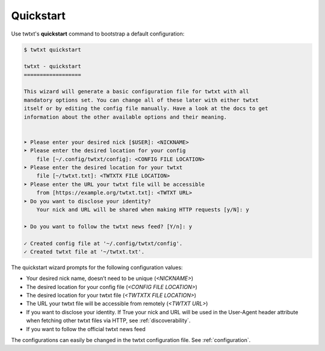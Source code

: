 .. _quickstart:

Quickstart
==========

Use twtxt's **quickstart** command to bootstrap a default configuration:

.. code-block:: console

    $ twtxt quickstart

    twtxt - quickstart
    ==================

    This wizard will generate a basic configuration file for twtxt with all
    mandatory options set. You can change all of these later with either twtxt
    itself or by editing the config file manually. Have a look at the docs to get
    information about the other available options and their meaning.


    ➤ Please enter your desired nick [$USER]: <NICKNAME>
    ➤ Please enter the desired location for your config
        file [~/.config/twtxt/config]: <CONFIG FILE LOCATION>
    ➤ Please enter the desired location for your twtxt
        file [~/twtxt.txt]: <TWTXTX FILE LOCATION>
    ➤ Please enter the URL your twtxt file will be accessible
        from [https://example.org/twtxt.txt]: <TWTXT URL>
    ➤ Do you want to disclose your identity?
        Your nick and URL will be shared when making HTTP requests [y/N]: y

    ➤ Do you want to follow the twtxt news feed? [Y/n]: y

    ✓ Created config file at '~/.config/twtxt/config'.
    ✓ Created twtxt file at '~/twtxt.txt'.

The quickstart wizard prompts for the following configuration values:

- Your desired nick name, doesn’t need to be unique (*<NICKNAME>*)
- The desired location for your config file (*<CONFIG FILE LOCATION>*)
- The desired location for your twtxt file (*<TWTXTX FILE LOCATION>*)
- The URL your twtxt file will be accessible from remotely (*<TWTXT URL>*)
- If you want to disclose your identity. If True your nick and URL will be used in the User-Agent
  header attribute when fetching other twtxt files via HTTP, see :ref:`discoverability`.
- If you want to follow the official twtxt news feed

The configurations can easily be changed in the twtxt configuration file. See :ref:`configuration`.

